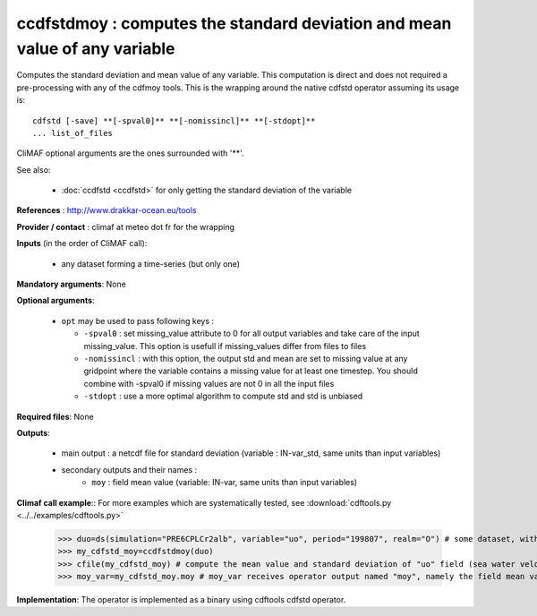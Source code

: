 ccdfstdmoy : computes the standard deviation and mean value of any variable
--------------------------------------------------------------------------------

Computes the standard deviation and mean value of any variable. This
computation is direct and does not required a pre-processing with any
of the cdfmoy tools. This is the wrapping around the native cdfstd
operator assuming its usage is::  

 cdfstd [-save] **[-spval0]** **[-nomissincl]** **[-stdopt]**
 ... list_of_files  

CliMAF optional arguments are the ones surrounded with '**'.

See also:

  - :doc:`ccdfstd <ccdfstd>` for only getting the standard deviation
    of the variable   

**References** : http://www.drakkar-ocean.eu/tools

**Provider / contact** : climaf at meteo dot fr for the wrapping

**Inputs** (in the order of CliMAF call): 

  - any dataset forming a time-series (but only one)

**Mandatory arguments**: None

**Optional arguments**:

  - ``opt`` may be used to pass following keys :

    - ``-spval0`` : set missing_value attribute to 0 for all output
      variables and take care of the input missing_value. This option
      is usefull if missing_values differ from files to files  

    - ``-nomissincl`` : with this option, the output std and mean are
      set to missing value at any gridpoint where the variable
      contains a missing value for at least one timestep. You should
      combine with -spval0 if missing values are not 0 in all the
      input files 

    - ``-stdopt`` : use a  more optimal algorithm to compute std and
      std is unbiased 

**Required files**: None

**Outputs**:

  - main output : a netcdf file for standard deviation (variable :
    IN-var_std, same units than input variables)  
  - secondary outputs and their names :
     - ``moy`` : field mean value (variable: IN-var, same units than input variables)

**Climaf call example**:: For more examples which are systematically
tested, see :download:`cdftools.py <../../examples/cdftools.py>` 

  >>> duo=ds(simulation="PRE6CPLCr2alb", variable="uo", period="199807", realm="O") # some dataset, with whatever variable
  >>> my_cdfstd_moy=ccdfstdmoy(duo)
  >>> cfile(my_cdfstd_moy) # compute the mean value and standard deviation of "uo" field (sea water velocity)
  >>> moy_var=my_cdfstd_moy.moy # moy_var receives operator output named "moy", namely the field mean value

**Implementation**: The operator is implemented as a binary using
cdftools cdfstd operator. 
